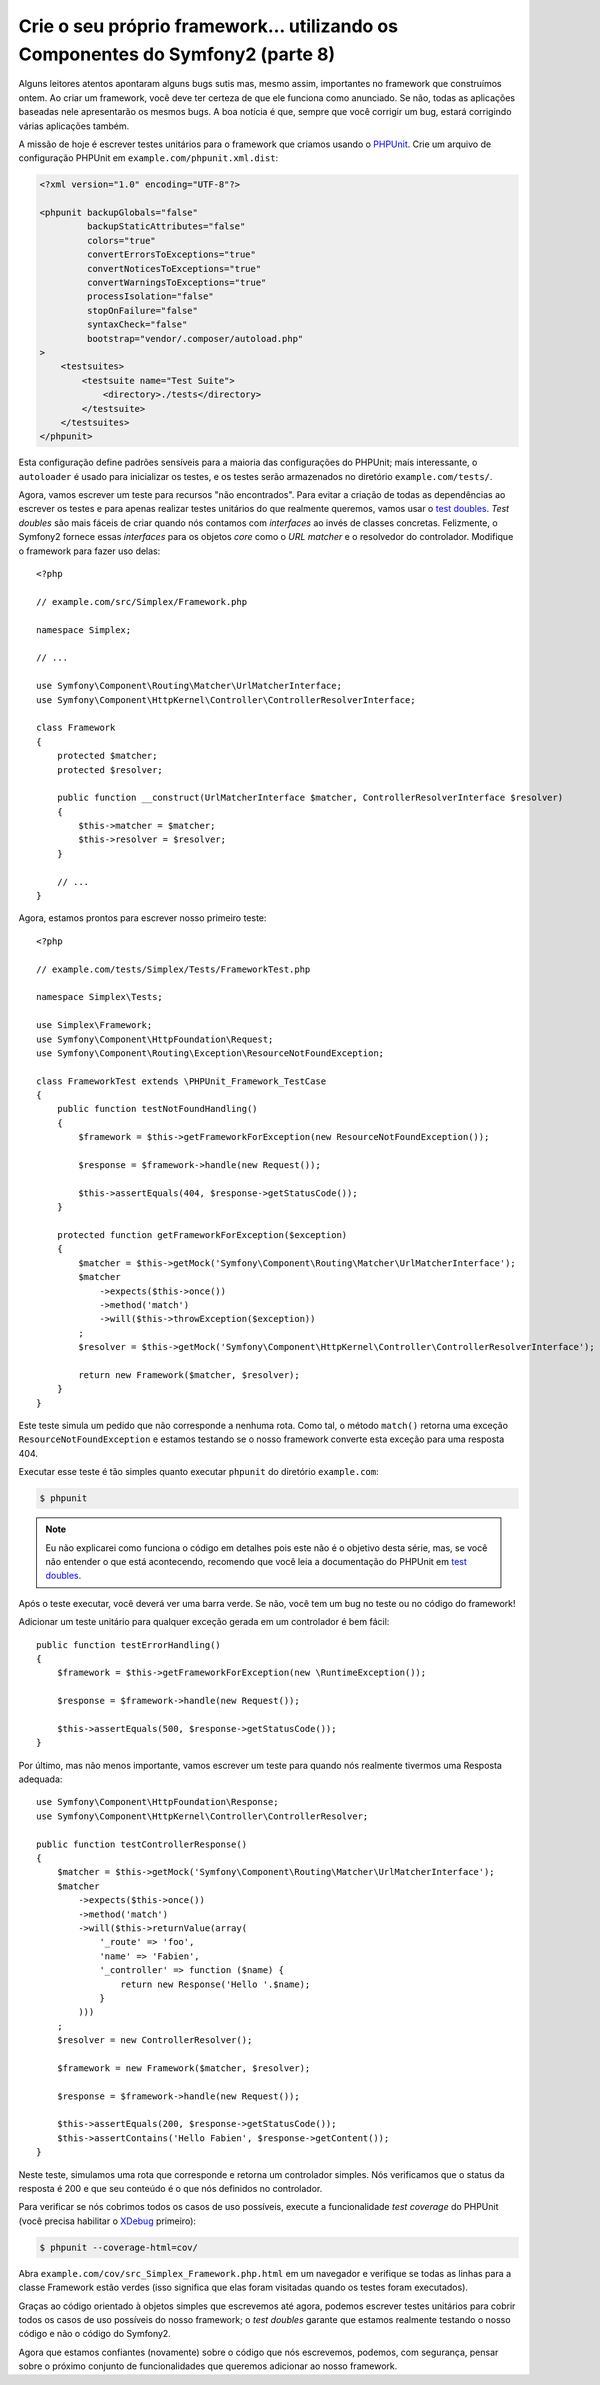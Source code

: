 Crie o seu próprio framework... utilizando os Componentes do Symfony2 (parte 8)
===============================================================================

Alguns leitores atentos apontaram alguns bugs sutis mas, mesmo assim, importantes
no framework que construímos ontem. Ao criar um framework, você deve ter certeza 
de que ele funciona como anunciado. Se não, todas as aplicações baseadas nele 
apresentarão os mesmos bugs. A boa notícia é que, sempre que você corrigir um bug,
estará corrigindo várias aplicações também.

A missão de hoje é escrever testes unitários para o framework que criamos 
usando o `PHPUnit`_. Crie um arquivo de configuração PHPUnit em
``example.com/phpunit.xml.dist``:

.. code-block:: xml

    <?xml version="1.0" encoding="UTF-8"?>

    <phpunit backupGlobals="false"
             backupStaticAttributes="false"
             colors="true"
             convertErrorsToExceptions="true"
             convertNoticesToExceptions="true"
             convertWarningsToExceptions="true"
             processIsolation="false"
             stopOnFailure="false"
             syntaxCheck="false"
             bootstrap="vendor/.composer/autoload.php"
    >
        <testsuites>
            <testsuite name="Test Suite">
                <directory>./tests</directory>
            </testsuite>
        </testsuites>
    </phpunit>

Esta configuração define padrões sensíveis para a maioria das configurações do PHPUnit; mais
interessante, o ``autoloader`` é usado para inicializar os testes, e os testes serão
armazenados no diretório ``example.com/tests/``.

Agora, vamos escrever um teste para recursos "não encontrados". Para evitar a criação de
todas as dependências ao escrever os testes e para apenas realizar testes unitários do que 
realmente queremos, vamos usar o `test doubles`_. *Test doubles* são mais fáceis de
criar quando nós contamos com *interfaces* ao invés de classes concretas. Felizmente, o Symfony2 
fornece essas *interfaces* para os objetos *core* como o *URL matcher* e o resolvedor do 
controlador. Modifique o framework para fazer uso delas::

    <?php

    // example.com/src/Simplex/Framework.php

    namespace Simplex;

    // ...

    use Symfony\Component\Routing\Matcher\UrlMatcherInterface;
    use Symfony\Component\HttpKernel\Controller\ControllerResolverInterface;

    class Framework
    {
        protected $matcher;
        protected $resolver;

        public function __construct(UrlMatcherInterface $matcher, ControllerResolverInterface $resolver)
        {
            $this->matcher = $matcher;
            $this->resolver = $resolver;
        }

        // ...
    }

Agora, estamos prontos para escrever nosso primeiro teste::

    <?php

    // example.com/tests/Simplex/Tests/FrameworkTest.php

    namespace Simplex\Tests;

    use Simplex\Framework;
    use Symfony\Component\HttpFoundation\Request;
    use Symfony\Component\Routing\Exception\ResourceNotFoundException;

    class FrameworkTest extends \PHPUnit_Framework_TestCase
    {
        public function testNotFoundHandling()
        {
            $framework = $this->getFrameworkForException(new ResourceNotFoundException());

            $response = $framework->handle(new Request());

            $this->assertEquals(404, $response->getStatusCode());
        }

        protected function getFrameworkForException($exception)
        {
            $matcher = $this->getMock('Symfony\Component\Routing\Matcher\UrlMatcherInterface');
            $matcher
                ->expects($this->once())
                ->method('match')
                ->will($this->throwException($exception))
            ;
            $resolver = $this->getMock('Symfony\Component\HttpKernel\Controller\ControllerResolverInterface');

            return new Framework($matcher, $resolver);
        }
    }

Este teste simula um pedido que não corresponde a nenhuma rota. Como tal, o
método ``match()`` retorna uma exceção ``ResourceNotFoundException`` e 
estamos testando se o nosso framework converte esta exceção para uma resposta 404.

Executar esse teste é tão simples quanto executar ``phpunit`` do
diretório ``example.com``:

.. code-block:: bash

    $ phpunit

.. note::

    Eu não explicarei como funciona o código em detalhes pois este não é o objetivo desta
    série, mas, se você não entender o que está acontecendo, 
    recomendo que você leia a documentação do PHPUnit em `test doubles`_.

Após o teste executar, você deverá ver uma barra verde. Se não, você tem um bug
no teste ou no código do framework!

Adicionar um teste unitário para qualquer exceção gerada em um controlador é bem fácil::

    public function testErrorHandling()
    {
        $framework = $this->getFrameworkForException(new \RuntimeException());

        $response = $framework->handle(new Request());

        $this->assertEquals(500, $response->getStatusCode());
    }

Por último, mas não menos importante, vamos escrever um teste para quando nós realmente tivermos uma Resposta
adequada::

    use Symfony\Component\HttpFoundation\Response;
    use Symfony\Component\HttpKernel\Controller\ControllerResolver;

    public function testControllerResponse()
    {
        $matcher = $this->getMock('Symfony\Component\Routing\Matcher\UrlMatcherInterface');
        $matcher
            ->expects($this->once())
            ->method('match')
            ->will($this->returnValue(array(
                '_route' => 'foo',
                'name' => 'Fabien',
                '_controller' => function ($name) {
                    return new Response('Hello '.$name);
                }
            )))
        ;
        $resolver = new ControllerResolver();

        $framework = new Framework($matcher, $resolver);

        $response = $framework->handle(new Request());

        $this->assertEquals(200, $response->getStatusCode());
        $this->assertContains('Hello Fabien', $response->getContent());
    }

Neste teste, simulamos uma rota que corresponde e retorna um controlador
simples. Nós verificamos que o status da resposta é 200 e que seu conteúdo é
o que nós definidos no controlador.

Para verificar se nós cobrimos todos os casos de uso possíveis, execute a funcionalidade 
*test coverage* do PHPUnit (você precisa habilitar o `XDebug`_ primeiro):

.. code-block:: bash

    $ phpunit --coverage-html=cov/

Abra ``example.com/cov/src_Simplex_Framework.php.html`` em um navegador e verifique
se todas as linhas para a classe Framework estão verdes (isso significa que elas foram
visitadas quando os testes foram executados).

Graças ao código orientado à objetos simples que escrevemos até agora, 
podemos escrever testes unitários para cobrir todos os casos de uso possíveis do nosso
framework; o *test doubles* garante que estamos realmente testando o nosso código e não
o código do Symfony2.

Agora que estamos confiantes (novamente) sobre o código que nós escrevemos, podemos, com 
segurança, pensar sobre o próximo conjunto de funcionalidades que queremos adicionar ao nosso framework.

.. _`PHPUnit`:      http://www.phpunit.de/manual/current/en/index.html
.. _`test doubles`: http://www.phpunit.de/manual/current/en/test-doubles.html
.. _`XDebug`:       http://xdebug.org/
